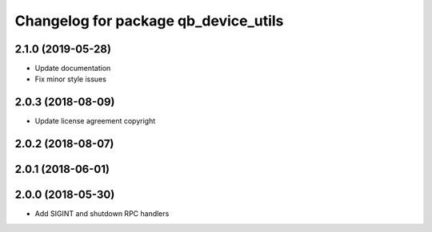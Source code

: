 ^^^^^^^^^^^^^^^^^^^^^^^^^^^^^^^^^^^^^
Changelog for package qb_device_utils
^^^^^^^^^^^^^^^^^^^^^^^^^^^^^^^^^^^^^

2.1.0 (2019-05-28)
------------------
* Update documentation
* Fix minor style issues

2.0.3 (2018-08-09)
------------------
* Update license agreement copyright

2.0.2 (2018-08-07)
------------------

2.0.1 (2018-06-01)
------------------

2.0.0 (2018-05-30)
------------------
* Add SIGINT and shutdown RPC handlers
